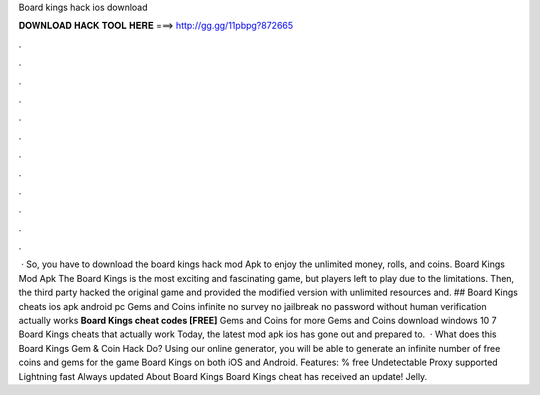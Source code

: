 Board kings hack ios download

𝐃𝐎𝐖𝐍𝐋𝐎𝐀𝐃 𝐇𝐀𝐂𝐊 𝐓𝐎𝐎𝐋 𝐇𝐄𝐑𝐄 ===> http://gg.gg/11pbpg?872665

.

.

.

.

.

.

.

.

.

.

.

.

 · So, you have to download the board kings hack mod Apk to enjoy the unlimited money, rolls, and coins. Board Kings Mod Apk The Board Kings is the most exciting and fascinating game, but players left to play due to the limitations. Then, the third party hacked the original game and provided the modified version with unlimited resources and. ## Board Kings cheats ios apk android pc Gems and Coins infinite no survey no jailbreak no password without human verification actually works **Board Kings cheat codes [FREE]** Gems and Coins for more Gems and Coins download windows 10 7 Board Kings cheats that actually work Today, the latest mod apk ios has gone out and prepared to.  · What does this Board Kings Gem & Coin Hack Do? Using our online generator, you will be able to generate an infinite number of free coins and gems for the game Board Kings on both iOS and Android. Features: % free Undetectable Proxy supported Lightning fast Always updated About Board Kings Board Kings cheat has received an update! Jelly.